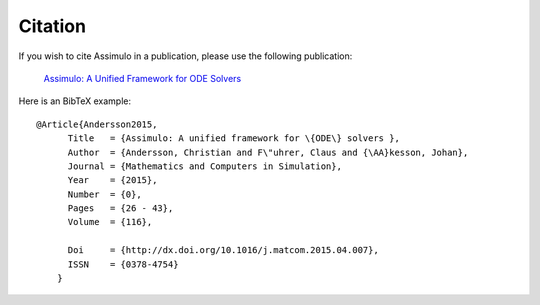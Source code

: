 

=============
Citation
=============

If you wish to cite Assimulo in a publication, please use the following publication:

    `Assimulo: A Unified Framework for ODE Solvers <http://www.sciencedirect.com/science/article/pii/S0378475415000701>`_

Here is an BibTeX example::
    
    @Article{Andersson2015,
          Title   = {Assimulo: A unified framework for \{ODE\} solvers },
          Author  = {Andersson, Christian and F\"uhrer, Claus and {\AA}kesson, Johan},
          Journal = {Mathematics and Computers in Simulation},
          Year    = {2015},
          Number  = {0},
          Pages   = {26 - 43},
          Volume  = {116},

          Doi     = {http://dx.doi.org/10.1016/j.matcom.2015.04.007},
          ISSN    = {0378-4754}
        }
